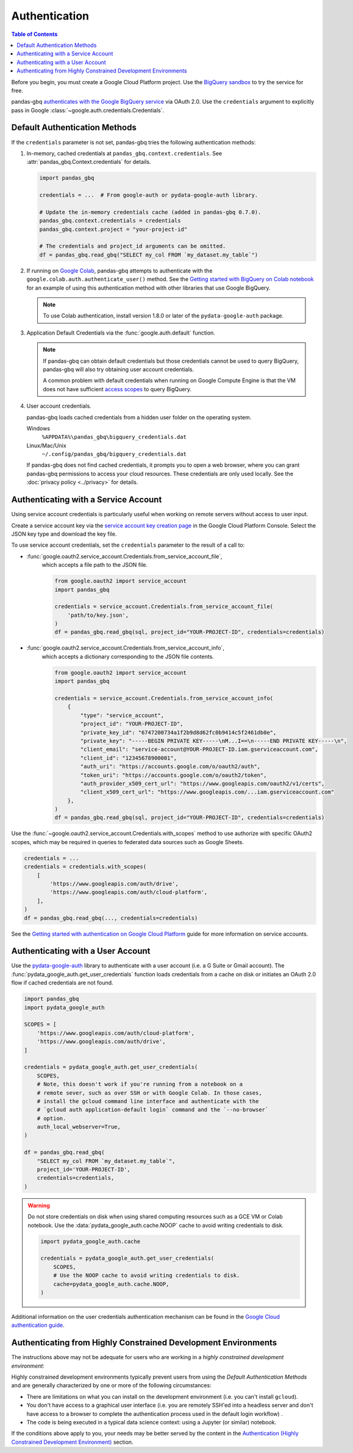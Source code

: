 Authentication
==============

.. contents:: Table of Contents
    :local:
    :depth: 1

Before you begin, you must create a Google Cloud Platform project. Use the
`BigQuery sandbox <https://cloud.google.com/bigquery/docs/sandbox>`__ to try
the service for free.

pandas-gbq `authenticates with the Google BigQuery service
<https://cloud.google.com/bigquery/docs/authentication/>`_ via OAuth 2.0. Use
the ``credentials`` argument to explicitly pass in Google
:class:`~google.auth.credentials.Credentials`.

.. _authentication:

Default Authentication Methods
------------------------------

If the ``credentials`` parameter is not set, pandas-gbq tries the following
authentication methods:

1. In-memory, cached credentials at ``pandas_gbq.context.credentials``. See
   :attr:`pandas_gbq.Context.credentials` for details.

   .. code:: python

       import pandas_gbq

       credentials = ...  # From google-auth or pydata-google-auth library.

       # Update the in-memory credentials cache (added in pandas-gbq 0.7.0).
       pandas_gbq.context.credentials = credentials
       pandas_gbq.context.project = "your-project-id"

       # The credentials and project_id arguments can be omitted.
       df = pandas_gbq.read_gbq("SELECT my_col FROM `my_dataset.my_table`")

2. If running on `Google Colab <https://colab.research.google.com/>`_,
   pandas-gbq attempts to authenticate with the
   ``google.colab.auth.authenticate_user()`` method. See the `Getting started
   with BigQuery on Colab notebook
   <https://colab.research.google.com/notebooks/bigquery.ipynb>`_ for an
   example of using this authentication method with other libraries that use
   Google BigQuery.

   .. note::

      To use Colab authentication, install version 1.8.0 or later of the
      ``pydata-google-auth`` package.

3. Application Default Credentials via the :func:`google.auth.default`
   function.

   .. note::

       If pandas-gbq can obtain default credentials but those credentials
       cannot be used to query BigQuery, pandas-gbq will also try obtaining
       user account credentials.

       A common problem with default credentials when running on Google
       Compute Engine is that the VM does not have sufficient `access scopes
       <https://cloud.google.com/compute/docs/access/service-accounts#accesscopesiam>`_
       to query BigQuery.

4. User account credentials.

   pandas-gbq loads cached credentials from a hidden user folder on the
   operating system.

   Windows
       ``%APPDATA%\pandas_gbq\bigquery_credentials.dat``

   Linux/Mac/Unix
       ``~/.config/pandas_gbq/bigquery_credentials.dat``

   If pandas-gbq does not find cached credentials, it prompts you to open a
   web browser, where you can grant pandas-gbq permissions to access your
   cloud resources. These credentials are only used locally. See the
   :doc:`privacy policy <../privacy>` for details.


Authenticating with a Service Account
--------------------------------------

Using service account credentials is particularly useful when working on
remote servers without access to user input.

Create a service account key via the `service account key creation page
<https://console.cloud.google.com/apis/credentials/serviceaccountkey>`_ in
the Google Cloud Platform Console. Select the JSON key type and download the
key file.

To use service account credentials, set the ``credentials`` parameter to the result of a call to:

* :func:`google.oauth2.service_account.Credentials.from_service_account_file`,
    which accepts a file path to the JSON file.

    .. code:: python

        from google.oauth2 import service_account
        import pandas_gbq

        credentials = service_account.Credentials.from_service_account_file(
            'path/to/key.json',
        )
        df = pandas_gbq.read_gbq(sql, project_id="YOUR-PROJECT-ID", credentials=credentials)

* :func:`google.oauth2.service_account.Credentials.from_service_account_info`,
    which accepts a dictionary corresponding to the JSON file contents.

    .. code:: python

        from google.oauth2 import service_account
        import pandas_gbq

        credentials = service_account.Credentials.from_service_account_info(
            {
                "type": "service_account",
                "project_id": "YOUR-PROJECT-ID",
                "private_key_id": "6747200734a1f2b9d8d62fc0b9414c5f2461db0e",
                "private_key": "-----BEGIN PRIVATE KEY-----\nM...I==\n-----END PRIVATE KEY-----\n",
                "client_email": "service-account@YOUR-PROJECT-ID.iam.gserviceaccount.com",
                "client_id": "12345678900001",
                "auth_uri": "https://accounts.google.com/o/oauth2/auth",
                "token_uri": "https://accounts.google.com/o/oauth2/token",
                "auth_provider_x509_cert_url": "https://www.googleapis.com/oauth2/v1/certs",
                "client_x509_cert_url": "https://www.googleapis.com/...iam.gserviceaccount.com"
            },
        )
        df = pandas_gbq.read_gbq(sql, project_id="YOUR-PROJECT-ID", credentials=credentials)

Use the :func:`~google.oauth2.service_account.Credentials.with_scopes` method
to use authorize with specific OAuth2 scopes, which may be required in
queries to federated data sources such as Google Sheets.

.. code:: python

   credentials = ...
   credentials = credentials.with_scopes(
       [
           'https://www.googleapis.com/auth/drive',
           'https://www.googleapis.com/auth/cloud-platform',
       ],
   )
   df = pandas_gbq.read_gbq(..., credentials=credentials)

See the `Getting started with authentication on Google Cloud Platform
<https://cloud.google.com/docs/authentication/getting-started>`_ guide for
more information on service accounts.

.. _authentication-user:

Authenticating with a User Account
----------------------------------

Use the `pydata-google-auth <https://pydata-google-auth.readthedocs.io/>`__
library to authenticate with a user account (i.e. a G Suite or Gmail
account). The :func:`pydata_google_auth.get_user_credentials` function loads
credentials from a cache on disk or initiates an OAuth 2.0 flow if cached
credentials are not found.

.. code:: python

   import pandas_gbq
   import pydata_google_auth

   SCOPES = [
       'https://www.googleapis.com/auth/cloud-platform',
       'https://www.googleapis.com/auth/drive',
   ]

   credentials = pydata_google_auth.get_user_credentials(
       SCOPES,
       # Note, this doesn't work if you're running from a notebook on a
       # remote sever, such as over SSH or with Google Colab. In those cases,
       # install the gcloud command line interface and authenticate with the
       # `gcloud auth application-default login` command and the `--no-browser`
       # option.
       auth_local_webserver=True,
   )

   df = pandas_gbq.read_gbq(
       "SELECT my_col FROM `my_dataset.my_table`",
       project_id='YOUR-PROJECT-ID',
       credentials=credentials,
   )

.. warning::

   Do not store credentials on disk when using shared computing resources
   such as a GCE VM or Colab notebook. Use the
   :data:`pydata_google_auth.cache.NOOP` cache to avoid writing credentials
   to disk.

   .. code:: python

      import pydata_google_auth.cache

      credentials = pydata_google_auth.get_user_credentials(
          SCOPES,
          # Use the NOOP cache to avoid writing credentials to disk.
          cache=pydata_google_auth.cache.NOOP,
      )

Additional information on the user credentials authentication mechanism
can be found in the `Google Cloud authentication guide
<https://cloud.google.com/docs/authentication/end-user>`__.

Authenticating from Highly Constrained Development Environments
---------------------------------------------------------------

The instructions above may not be adequate for users who are working in
a *highly constrained development environment*:

Highly constrained development environments typically prevent users from using
the `Default Authentication Methods` and are generally characterized by one or
more of the following circumstances:

* There are limitations on what you can install on the development environment
  (i.e. you can't install ``gcloud``).
* You don't have access to a graphical user interface (i.e. you are remotely
  SSH'ed into a headless server and don't have access to a browser to complete
  the authentication process used in the default login workflow) .
* The code is being executed in a typical data science context: using a Jupyter
  (or similar) notebook.

If the conditions above apply to you, your needs may be better served
by the content in the `Authentication (Highly Constrained Development Environment)
<authentication_highly_constrained_environments.html>`_ section.
